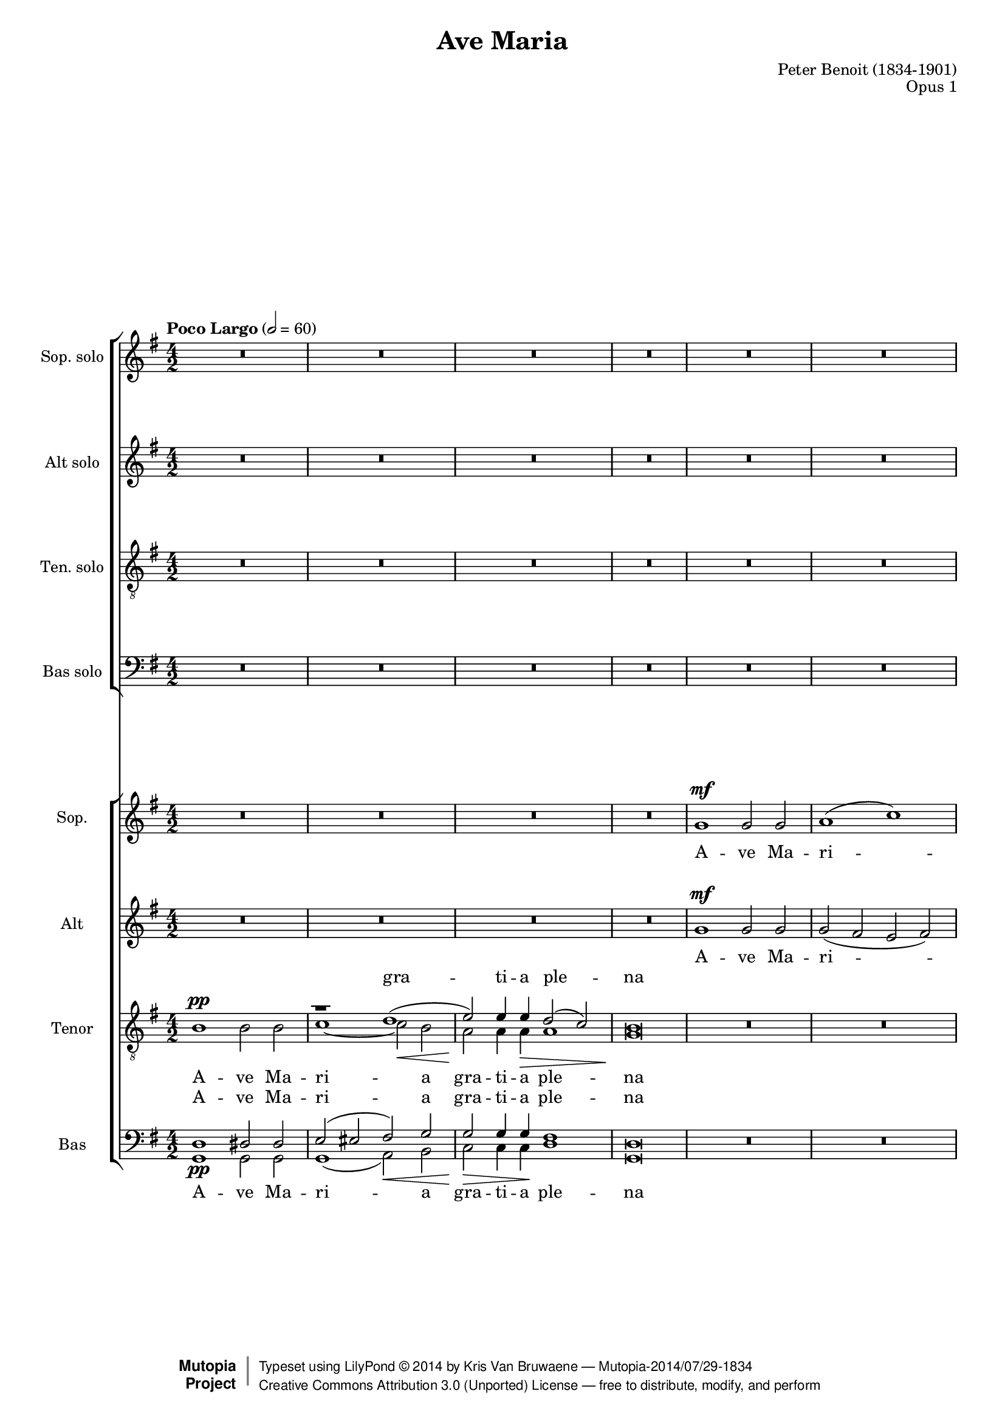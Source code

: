 \version "2.18.2"

%----To Do:
%   (1) re-work voice assignment and instantiation to avoid MIDI channel overflow warnings, and possibly
%       also address the (de)crescendo warning

\header {
    title = "Ave Maria"
    composer = "Peter Benoit (1834-1901)"
    mutopiacomposer = "BenoitP"
    date = "1858"
    style = "Motet"
    opus = "Opus 1"
    style = "Romantic"
    source = "Manuscript"
    license = "Creative Commons Attribution 3.0"
    maintainer = "Kris Van Bruwaene"
    maintainerEmail = "krvbr@yahoo.co.uk"
    lastupdated = "2012-12-04"

 mutopiainstrument = "Voice (SATB)"
 mutopiastyle = "Romantic"
 footer = "Mutopia-2014/07/29-1834"
 copyright =  \markup { \override #'(baseline-skip . 0 ) \right-column { \sans \bold \with-url #"http://www.MutopiaProject.org" { \abs-fontsize #9  "Mutopia " \concat { \abs-fontsize #12 \with-color #white \char ##x01C0 \abs-fontsize #9 "Project " } } } \override #'(baseline-skip . 0 ) \center-column { \abs-fontsize #12 \with-color #grey \bold { \char ##x01C0 \char ##x01C0 } } \override #'(baseline-skip . 0 ) \column { \abs-fontsize #8 \sans \concat { " Typeset using " \with-url #"http://www.lilypond.org" "LilyPond " \char ##x00A9 " " 2014 " by " \maintainer " " \char ##x2014 " " \footer } \concat { \concat { \abs-fontsize #8 \sans { " " \with-url #"http://creativecommons.org/licenses/by/3.0/" "Creative Commons Attribution 3.0 (Unported) License " \char ##x2014 " free to distribute, modify, and perform" } } \abs-fontsize #13 \with-color #white \char ##x01C0 } } }
 tagline = ##f
}

#(set-global-staff-size 17)
%#(set-default-paper-size "letter")

%--------  definitions
crpoco =
#(make-music 'CrescendoEvent
'span-direction START
'span-type 'text
'span-text "poco a poco crescendo")

hidePP = \tweak #'stencil ##f \pp

global = {
  \tempo "Poco Largo" 2 = 60 
  \time 4/2
  \key g \major
}

sop_sol = \relative c'' {
R\breve*18-\hidePP
r1 r2 a4.\sf a8     | % 19
b2( a g2.) fis4     | % 20
a1(\sf e2 a4.) a8   | % 21
b2 a g2. fis4       | % 22
a1\sf( e2) a4. a8   | % 23
b2( a g2.)\< fis4   | % 24
d'\breve\!\ff ~     | % 25
d2 r r1             | % 26
r\breve             | % 27
r1 r2 a\mf          | % 28
b( a g2.) fis4      | % 29
a1\ff e2 a4. a8     | % 30
b2( a) g2.( fis4)   | % 31
a1\sf e2 r          | % 32
r2 a1\fff a2->      | % 33
r2 d1-> d2->        | % 34
r\breve             | % 35
d\breve\p           | % 36
d2\> d4.( e8) d1 ~  | % 37
d4\! r r2 r1        | % 38
R\breve*2           | % 39-40
g,1\sf g\sf         | % 41
bes1\pp a2 g        | % 42
f1\crpoco e \noBreak | % 43
c'1 b2( a) \noBreak | % 44
g2. g4 fis1\!       | % 45
d'1\mf cis2 b       | % 46
a1 gis              | % 47
e'1\sf cis2 r       | % 48
e1\sf a,2 r         | % 49
r1 r2 d4.\mf d8     | % 50
e2( d) c2. b4       | % 51
d1\sf a2 \breathe d4. d8 | % 52
e2( d) c2.( b4)     | % 53
d1\sf a2 \breathe d4. d8 | % 54
e2 d c2. b4         | % 55
g'\breve\fff ~      | % 56
g2 r r1             | % 57
g,1(\mf a)          | % 58
c2 c4. c8 c2( b)    | % 59
a2 r r1             | % 60
r1 r2 d4.\pp d8     | % 61
e2( d) c2. b4       | % 62
d1\sf a2 r          | % 63
r2 d1\ff d2         | % 64
r2 g1\sf g2         | % 65
r\breve             | % 66
g,1\sf g\sf         | % 67
a1( c)              | % 68
b2 e1(\sf dis2      | % 69
d2 c1 b2            | % 70
a\breve)            | % 71
g4 r r2 r1          | % 72
R\breve*2           | % 73-74
\tempo "Largo"
g\breve\pp ~        | % 75
g\breve	            | % 76
g2 r2 r1            | % 77
\bar"|."
}

alt_sol = \relative c' { 
R\breve*19
cis2\p d e d        | % 20
cis1 ~ cis2 r       | % 21
cis d e d           | % 22
cis1\sf ~ cis2 r    | % 23
g' fis\< cis2. d4   | % 24
d\breve\ff ~        | % 25
d2 r r1             | % 26
r\breve             | % 27
r1 r2 a\mf          | % 28
cis( d e) d         | % 29
d1\ff cis2 a4. a8   | % 30
cis2( d) e( d)      | % 31
d1\sf cis2 r        | % 32
r2 a'1\fff a2       | % 33
r2 d,1-> d2->       | % 34
r\breve             | % 35
r1 d4.(\p e8) d2 ~  | % 36
d\breve\> ~         | % 37
d4\! r r2 r1        | % 38
R\breve*2           | % 39-40
g1\sf g\sf          | % 41
d1\pp cis2 cis      | % 42
d1 b                | % 43
e1 dis              | % 44
e2. e4 cis1         | % 45
fis1\mf eis2 eis    | % 46
fis1 dis            | % 47
e1\sf e2 r          | % 48
g1\sf g2 r          | % 49
r\breve             | % 50
fis2( g) a g        | % 51
fis1\sf fis2 r      | % 52
fis2( g) a( g)      | % 53
fis1\sf fis2 r      | % 54
c'2 b fis2. g4      | % 55
g\breve\fff ~       | % 56
g2 r r1             | % 57
d2\mf( g1 fis2)     | % 58
e2 es4. es8 d1      | % 59
d2 r r1             | % 60
r\breve             | % 61
fis2(\pp g) a g     | % 62
g1\sf fis2 r        | % 63
r2 d'1\ff d2        | % 64
r2 g,1\sf g2        | % 65
r\breve             | % 66
g1\sf g\sf          | % 67
g2( fis e fis)      | % 68
g2 e1\sf( fis2      | % 69
gis a fis g         | % 70
g2 fis e fis)       | % 71
g4 r r2 r1          | % 72
R\breve*2           | % 73-74
b,\breve\pp ~       | % 75
b\breve             | % 76
b2 r r1             | % 77
}

ten_sol = \relative c' {
\clef "G_8"
R\breve*18
r2 a4.\sf b8 a1 ~   | % 19
a\breve ~           | % 20
a2 a4.( b8) a1 ~    | % 21
a\breve ~           | % 22
a2 a4.( b8) a1 ~    | % 23
a1 a2 a             | % 24
b\breve\ff ~        | % 25
b2 r r1             | % 26
R\breve*2           | % 27-28
r1 r2  d4.\mf d8    | % 29
e1\ff e2 r          | % 30
r1 r2 d4. d8        | % 31
e1\sf e2 r          | % 32
r2 a,1\fff a2       | % 33
r2 d1-> d2->        | % 34
r\breve             | % 35
r1 d2\p cis         | % 36
c\> b a( c)         | % 37
b4\! r r2 r1        | % 38
R\breve*3           | % 39-41
g2(\pp f) e e       | % 42
f2( g) gis1         | % 43
a2( g) fis1         | % 44
g2 a ais1           | % 45
b2(\mf a) gis gis   | % 46
a2( b) bis1         | % 47
cis1\sf cis2 r      | % 48
a1\sf a2 r          | % 49
r2 d4.(\mf e8) d1 ~ | % 50
d\breve ~           | % 51
d2 \breathe d4.( e8) d1 ~ | % 52
d\breve ~           | % 53
d2 d4.( e8) d1 ~    | % 54
d1 d2 d             | % 55
e\breve\fff ~       | % 56
e2 r r1             | % 57
b1(\mf a)           | % 58
a2 a4. a8 a2( g)    | % 59
fis2 r r1           | % 60
r\breve             | % 61
r1 r2 g4. g8        | % 62
a1\sf a2 r          | % 63
r2 d1\ff d2         | % 64
r2 g,1\sf g2        | % 65
R\breve*9           | % 66-74
d\breve ~           | % 75
d\breve             | % 76
d2 r2 r1            | % 77
}

bas_sol = \relative c' {
\clef F
R\breve*19
g2\p fis cis d      | % 20
a1\sf ~ a2 r        | % 21
g' fis cis d        | % 22
a1\sf ~ a2 r        | % 23
cis d e2.\< fis4    | % 24
g\breve\ff ~        | % 25
g2 r r1             | % 26
r\breve             | % 27
r1 r2 a4.(\mf gis8) | % 28
g2( fis cis) d      | % 29
a1\ff a2 a'4. gis8  | % 30
g2( fis) cis( d)    | % 31
a1\sf a2 r          | % 32
r2 a'1\fff a2       | % 33
r2 d,1-> d2->       | % 34
r\breve             | % 35
d1.\p e2            | % 36
fis\> g g( fis)     | % 37
g4\! r r2 r1        | % 38
R\breve*3           | % 39-41
g,1\pp a2 a         | % 42
d1 e                | % 43
a,1 b               | % 44
e2. e4 fis1         | % 45
b,1\mf cis2 cis     | % 46
fis1 gis            | % 47
cis,\sf cis2 r      | % 48
cis1\sf cis2 r      | % 49
r\breve             | % 50
c'2( b) fis g       | % 51
d1\sf d2 \breathe d'4.( cis8 | % 52
c2 b) fis( g)       | % 53
d1\sf d2 r          | % 54
fis2 g a2. b4       | % 55
c\breve\fff ~       | % 56
c2 r r1             | % 57
b,\breve\mf         | % 58
fis2 e4. e8 d2( e)  | % 59
b'2 r r1            | % 60
r1 r2 d'4.\pp cis8  | % 61
c2( b) fis g        | % 62
d1\sf d2 r          | % 63
r2 d'1\ff d2        | % 64
r2 g,1\sf g2        | % 65
R\breve*9           | % 66-74
g,\breve ~          | % 75
g\breve             | % 76
g2 r r1             | % 77
}

sop_tut = \relative c'' {
R\breve*4
g1\mf g2 g          | % 5
a1( c)              | % 6
b2 e1\sf dis2       | % 7
d!\> ( c1 b2 )      | % 8
a\breve\!           | % 9
g2 r2 r1            | % 10
R\breve*3           | % 11-13
g1\mf g2 g          | % 14
a1( c)              | % 15
b2 e1\sf d2         | % 16
cis(\< d b g)\!     | % 17
fis1\f( e)          | % 18
d2 r r1             | % 19
R\breve*5           | % 20-24
r2 d'4.\ff d8 b2 d  | % 25
g d b g             | % 26
fis1 e\>            | % 27
g2\! g4.\pp g8 g2 fis | % 28
e2 r r1             | % 29
R\breve*2           | % 30-31
r1 e2(\f a4.) a8    | % 32
b2( a) g( fis)      | % 33
e'2-> d-> b-> g->   | % 34
fis-> a1-> cis,2->  | % 35
d r r1              | % 36
R\breve*11          | % 37-47
r1 gis\sf           | % 48
a2 r a1\sf          | % 49
a2 r r1             | % 50
r\breve             | % 51
r2 a\ppp fis r      | % 52
r\breve             | % 53
r2 a\pp fis r       | % 54
r\breve             | % 55
r2 g4.\fff g8 e2 g  | % 56
c2 e( c a)          | % 57
g4 r r2 r1          | % 58
r1 r2 d'\f          | % 59
e2( d) c2.( b4)     | % 60
d1 a2 r             | % 61
r\breve             | % 62
r1 a2(\mf d4.)\< d8 | % 63
e2(\!\ff d) c( b)   | % 64
a'2( g) e( c)       | % 65
b2( d1 fis,2)       | % 66
g4 r r2 r1          | % 67
R\breve*8           | % 68-75
g\breve\pp          | % 76
g2 r r1             | % 77
}

alt_tut = \relative c'' {
R\breve*4
g1\mf g2 g          | % 5
g2( fis e fis)      | % 6
g e1\sf fis2        | % 7
gis( a fis g)       | % 8
g( fis e fis)       | % 9
g2 r r1             | % 10
R\breve*3           | % 11-13
g1\mf g2 g          | % 14
g( fis e  fis)      | % 15
g e\sf( g) gis      | % 16
a( fis g e)         | % 17
e( d1 cis2)         | % 18
d2 r r1             | % 19
R\breve*5           | % 20-24
r2 g4.\ff g8 g2 g   | % 25
g b g e             | % 26
e2( d1) cis2        | % 27
e2 e4.\pp e8 e2 d   | % 28
cis2 r r1           | % 29
R\breve*2           | % 30-31
r1 cis2(\f a4.) a8  | % 32
cis2( d) e( fis)    | % 33
fis2-> g-> g-> e->  | % 34
d-> d-> d(-> a)->   | % 35
a r r1              | % 36
R\breve*6           | % 37-42
r1 e'2\ff e4. f8    | % 43
e2 e4 r r1          | % 44
r1 fis2\ff fis4. g8 | % 45
fis2 fis4 r r1      | % 46
r1 gis2\ff gis4. a8 | % 47
gis2 gis4 r e1\sf   | % 48
e2 r e1             | % 49
d2 r r1             | % 50
r\breve             | % 51
r2 a\ppp a r        | % 52
r\breve             | % 53
r2 a\pp a r         | % 54
r\breve             | % 55
r2 e'4.\fff e8 c2 e | % 56
g2 c( g e)          | % 57
d4 r r2 r1          | % 58
r\breve             | % 59
fis2( g a g)        | % 60
g1 fis2 r           | % 61
r\breve*2           | % 62-63
fis2\ff g a b       | % 64
b2( c) c( a)        | % 65
g1( g2 d)           | % 66
d4 r r2 r1          | % 67
R\breve*8           | % 68-75
b\breve\pp          | % 76
b2 r r1             | % 77
}

tensplit = \relative c' {
s\breve             | % 1
\voiceOne
r1 d(-\hidePP\<     | % 2
e2)\! e4 e\> d2( c) | % 3
b\breve\! |         | % 4
\oneVoice
s\breve*5           | % 5-9
\voiceOne 
r\breve             | % 10
r1 d(               | % 11
e2) e4 e d2( c)     | % 12
b\breve             | % 13
\oneVoice
s\breve*25          | % 14-38
\voiceOne 
r1 d(               | % 39
e2) e d( c)         | % 40 
b\breve\pp(         | % 41
bes2) \oneVoice s2 s1 | % 42
s\breve*30          | % 43-74 
\voiceOne 
r1 d(               | % 73
e1 d2 c)            | % 74
b \oneVoice s2 s1   | % 75
}

ten_tut = \relative c' {
\clef "G_8"
b1\pp b2 b          | % 1
\voiceTwo 
c1 ~ c2 b           | % 2
a a4 a a1           | % 3
g\breve             | % 4
\oneVoice
R\breve*5           | % 5-9
\voiceTwo
b1\pp b2 b          | % 10
c1\< ~ c2 b         | % 11
b\!\> bes4 bes a1\! | % 12
g\breve             | % 13
\oneVoice
R\breve*4           | % 14-17
a1\f( g)            | % 18
fis2 r r1           | % 19
R\breve*5           | % 20-24
r2 b4.\ff b8 b2 b   | % 25
b r r b4. b8        | % 26
a1 a                | % 27
b2 b4.\pp bes8 a1 ~ | % 28
a\breve ~           | % 29
a2 a4.( b8) a1 ~    | % 30
a\breve ~           | % 31
a2\f a4. b8 a1 ~    | % 32
a1 cis2( d)         | % 33
a2-> b-> b-> b->    | % 34
a-> fis-> <g e>1->  | % 35
fis2 r r1           | % 36
r\breve             | % 37
b1\pp b2 b          | % 38
\voiceTwo c1 c2( b) | % 39
a2 a a1             | % 40
g\breve ~           | % 41
g2 \oneVoice r2 r1  | % 42
R\breve*5           | % 43-47
r1 gis\sf           | % 48
g2 r g1\sf          | % 49
fis2 r r1           | % 50
r\breve             | % 51
r2 fis\ppp a r      | % 52
r\breve             | % 53
r2 fis a r          | % 54
r\breve             | % 55
r2 c4.\fff c8 g2 c  | % 56
e2 g( e c)          | % 57
b4 r r2 r1          | % 58
r1 r2 d\f           | % 59
d\breve ~           | % 60
d2 d4.( e8) d1\dim ~ | % 61
d\breve\ppp ~       | % 62
d2 d4.( e8) d1\mf\< ~ | % 63
d1\ff\! fis2 g      | % 64
d2( e) e1           | % 65
d2( b <a c>1)       | % 66
b4 r r2 r1          | % 67
R\breve*4           | % 68-71
b1 b                | % 72
\voiceTwo 
c1 ~ c2( b          | % 73
b bes a1)           | % 74
g2 r2 r1            | % 75
d\breve\pp          | % 76
d2 \oneVoice r r1   | % 77 
}

bassplit = \relative c {
\clef F
\voiceOne 
d1\pp dis2 dis      | % 1
e( eis fis)\< g     | % 2
g\!\> g4 g\! fis1   | % 3
d\breve             | % 4
\oneVoice
s\breve*4           | % 5-8
\voiceOne
r\breve             | % 9
d1 dis2 dis         | % 10
e( eis fis) g       | % 11
g g4 g g2( fis)     | % 12
d\breve             | % 13
\oneVoice
s\breve*25          | % 14-38
\voiceOne 
e2( eis fis) g      | % 39
g\< g\! fis1\>      | % 40
d\breve\!\pp ~      | % 41
d2 \oneVoice s2 s1  | % 42
s\breve*29          | % 43-71
\voiceOne 
d1 dis              | % 72
e2( eis fis g       | % 73
g1 ~ g2 fis)          | % 74
d2 \oneVoice s2 s1  | % 75
s\breve*2           | % 76-77
}

bas_tut = \relative c' {
\clef F
\voiceTwo 
g,1 g2 g            | % 1
g1( a2) b           | % 2
c c4 c d1           | % 3
g,\breve            | % 4
\oneVoice
R\breve*4           | % 5-8
\voiceTwo
r2 d'1\pp d2        | % 9
g,1 g2 g            | % 10
g( gis a) b         | % 11
c cis4 cis d1       | % 12
g,\breve            | % 13
\oneVoice
R\breve*4           | % 14-17
r1 a\f d2 r r1      | % 18-19
R\breve*5           | % 20-24
r2 g,4. g8 g2 g     | % 25
g r r g4. g8        | % 26
a1 a'               | % 27
e2 e4.\pp d8 cis2 d | % 28
a r r1              | % 29
R\breve*2           | % 30-31
r1 a2(\ff a'4.) gis8 | % 32
g2( fis) e( d)      | % 33
c2-> b-> g-> g->    | % 34
a-> a1-> a2->       | % 35
d2 r r1             | % 36
d1 d                | % 37
<d g,>1\pp <dis g,>2 <dis g,>2 | % 38
\voiceTwo 
e,1( fis2) g        | % 39
a2 a b1             | % 40
e,\breve ~          | % 41
e2 \oneVoice r2 r1  | % 42
R\breve*5           | % 43-47
r1 cis'\sf          | % 48
cis2 r cis1         | % 49
c2 r r1             | % 50
r\breve             | % 51
r2 d\ppp d r        | % 52
r\breve             | % 53
r2 d d r            | % 54
r\breve             | % 55
r2 <c c'>4.\fff <c c'>8 <c c'>2 <c c'>2 | % 56
<c c'>2 c1.         | % 57
d4 r r2 r1          | % 58
r1 r2 d'4.( cis8)   | % 59
c2( b) fis( g)      | % 60
<a d,>1 <a d,>2 r   | % 61
r\breve             | % 62
r1 r2 d4.\mf\< cis8 | % 63
c2(\!\ff b) a( g)   | % 64
f2( e) c1           | % 65
d\breve             | % 66
<g g,>4 r r2 r1     | % 67
R\breve*3           | % 68-70
r2 d1\pp d2         | % 71
\voiceTwo 
g,1 g               | % 72
g2( gis a b         | % 73
c cis d1)           | % 74
g,2 \oneVoice r2 r1 | % 75
g\breve\pp          | % 76
g2 r r1             | % 77
}

ave = \lyricmode {
A -- ve Ma -- ri -- a gra -- ti -- a ple -- na
}

dominus = \lyricmode {
Do -- mi -- nus te -- cum
}

benedicta = \lyricmode {
Be -- ne -- dic -- ta tu __
}

mul = \lyricmode {
mu -- li -- e -- ri -- bus
}

benedictus = \lyricmode { 
Be -- ne  -- dic -- tus fruc -- tus  ven -- tris tu -- i Je -- sus
}

orapro = \lyricmode {
O -- ra pro no -- bis
}

sancta = \lyricmode {
San -- cta Ma -- ri -- a
}

mater = \lyricmode {
ma -- ter De -- i __
}

pecca = \lyricmode {
pec -- ca -- to -- ri -- bus nunc et in ho -- ra
}

mortis = \lyricmode {
mor -- tis nos -- trae
} 

sopsollyrics = \lyricmode {
\benedicta
in
\mul
\benedicta
Et
\benedictus
Je -- sus Je -- sus Je -- sus __
O -- ra
\orapro
\pecca
\mortis
Sanc -- ta
\sancta
ma -- ter
\mater
Sanc -- ta
\sancta
ma -- ter
\mater
Sanc -- ta
\sancta
Sanc -- ta
ma -- ter
A -- men A -- men A -- men A -- men
}

altsollyrics = \lyricmode {
\benedicta
\benedicta
\benedicta
Et
\benedictus
Je -- sus Je -- sus __
O -- ra
\orapro
\pecca
\mortis
\sancta
\mater
\sancta
ma -- ter
\mater
\sancta
Sanc -- ta
ma -- ter
A -- men A -- men A -- men A -- men
}

tensollyrics = \lyricmode {
\benedicta
\benedicta
Be -- ne -- dic -- tus tu -- i 
Je -- sus Je -- sus Je -- sus __
fruc -- tus ven -- tris tu -- i
\orapro
\pecca
\mortis
Sanc -- ta
\mater
Ma -- ri -- a
ma -- ter
\mater
Sanc -- ta
ma -- ter
Sanc -- ta
ma -- ter
A -- men.
}

bassollyrics = \lyricmode {
\benedicta
\benedicta
\benedicta
Et
\benedictus
Je -- sus
fruc -- tus ven -- tris tu -- i
\orapro
\pecca
\mortis
\sancta
\mater
\sancta
ma -- ter
\mater
Sanc -- ta
\sancta
Sanc -- ta
ma -- ter
A -- men.
}

soptuttekst = \lyricmode {
\ave
\dominus
\dominus
\benedicta
in
\mul
\mul
\benedictus
\mortis
Sanc -- ta
Ma -- ter
\sancta
ma -- ter
\sancta
\mater
\mater
A -- men.
}

alttuttekst = \lyricmode {
\ave
\dominus
\dominus
\benedicta
in
\mul
\mul
\benedictus
\sancta
\orapro
\orapro
\mortis
Sanc -- ta
Ma -- ter
\sancta
ma -- ter
Ma -- ri -- a
\mater
\mater
A -- men.
}

tensplittekst = \lyricmode {
gra -- ti -- a ple -- na
\dominus
\mater
}

tentuttekst = \lyricmode {
\ave
\dominus
\dominus
te -- cum
\benedicta
\mul
\mul
\benedictus
\sancta
\mater
\mortis
Sanc -- ta
Ma -- ter
\sancta
ma -- ter
Sanc -- ta
ma -- ter
De -- i
De -- i
\mater
A -- men
A -- men
A -- men.
}

bastuttekst = \lyricmode {
\ave
A -- ve
\dominus
\dominus
te -- cum
\benedicta
\mul
\mul
\benedictus
San -- cta
\sancta
\mater
\mortis
Sanc -- ta
Ma -- ter
\sancta
ma -- ter
\sancta
\mater
\mater
A -- men
A -- men
A -- men
A -- men.
}

\score {
        <<
		\new ChoirStaff {
			<<
			\new Staff = sopStaff { 
			    \set Staff.instrumentName = "Sop. solo" 
			    \set Staff.midiInstrument = "lead 6 (voice)"
			    \new Voice = sopSolVoice { 
				\global 
				\autoBeamOff \dynamicUp
				\sop_sol
			    } 
			}
            \new Lyrics = "sopsollyrics" \lyricsto sopSolVoice \sopsollyrics
			
			\new Staff = altStaff { 
			    \set Staff.instrumentName = "Alt solo"
			    \set Staff.midiInstrument = "voice oohs"
			    \new Voice = altSolVoice { 
				\global
				\autoBeamOff \dynamicUp
				\alt_sol
			    } 
			}
			\new Lyrics = "altsollyrics" \lyricsto altSolVoice \altsollyrics
		
			\new Staff = tenorStaff { 
			    \set Staff.instrumentName = "Ten. solo"
			    \set Staff.midiInstrument = "voice oohs"
			    \new Voice = tenSolVoice { 
				\global 
        			\autoBeamOff \dynamicUp
				\ten_sol
			    } 
			}
			\new Lyrics = "tensollyrics" \lyricsto tenSolVoice \tensollyrics
		
			\new Staff = bassStaff { 
			    \set Staff.instrumentName = "Bas solo"
			    \set Staff.midiInstrument = "voice oohs"
			    \new Voice = basSolVoice { 
				\global 
        			\autoBeamOff \dynamicUp
				\bas_sol
			    } 
			}
			\new Lyrics = "bassollyrics" \lyricsto basSolVoice \bassollyrics
			>>
        }
		\new ChoirStaff {
			<<
			\new Staff = sopStaff { 
			    \set Staff.instrumentName = "Sop." 
			    \set Staff.midiInstrument = "voice oohs"
				<<
				\new Voice = sopVoice { \global \dynamicUp \sop_tut } 
				>>
			}
			\new Lyrics = sopranos { s1 }
			
			\new Staff = altStaff { 
			    \set Staff.instrumentName = "Alt"
			    \set Staff.midiInstrument = "voice oohs"
				<<
			    \new Voice = altVoice { \global \dynamicUp \alt_tut } 
				>>
			}
			\new Lyrics = altos { s1 }

			\new Lyrics = tenorsSplit { s1 }
			\new Staff = tenStaff { 
			    \set Staff.instrumentName = "Tenor"
			    \set Staff.midiInstrument = "voice oohs"
				<<
				\new Voice = tenSplitpart { \global \tensplit } 
			    \new Voice = tenVoice { \global \dynamicUp \ten_tut } 
				>>
			}
			\new Lyrics = tenors { s1 }
			
			\new Lyrics = bassSplit { s1 }
			\new Staff = basStaff { 
			    \set Staff.instrumentName = "Bas"
			    \set Staff.midiInstrument = "voice oohs"
				<<
				\new Voice = basSplitpart { \global \bassplit } 
			    \new Voice = basVoice { \global \dynamicUp \bas_tut } 
				>>
			}
			\new Lyrics = basses { s1 }

			\context Lyrics = sopranos \lyricsto sopVoice \soptuttekst
			\context Lyrics = altos \lyricsto altVoice \alttuttekst
			\context Lyrics = tenorsSplit \lyricsto tenSplitpart { \tensplittekst }
			\context Lyrics = tenors \lyricsto tenVoice \tentuttekst
			\context Lyrics = bassSplit \lyricsto basSplitpart { \ave }
			\context Lyrics = basses \lyricsto basVoice \bastuttekst
			>>
		}
  >>    
  \layout {
    \context {
%      \RemoveEmptyStaffContext
%      \override RemoveEmptyVerticalGroup.remove-first = ##f
    }
  }
  \midi {
  }
}
